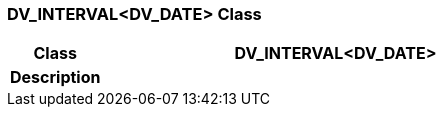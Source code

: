=== DV_INTERVAL<DV_DATE> Class

[cols="^1,2,3"]
|===
h|*Class*
2+^h|*DV_INTERVAL<DV_DATE>*

h|*Description*
2+a|

|===
